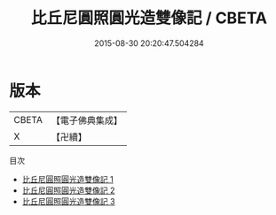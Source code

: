 #+TITLE: 比丘尼圓照圓光造雙像記 / CBETA

#+DATE: 2015-08-30 20:20:47.504284
* 版本
 |     CBETA|【電子佛典集成】|
 |         X|【卍續】    |
目次
 - [[file:KR6i0488_001.txt][比丘尼圓照圓光造雙像記 1]]
 - [[file:KR6i0488_002.txt][比丘尼圓照圓光造雙像記 2]]
 - [[file:KR6i0488_003.txt][比丘尼圓照圓光造雙像記 3]]
